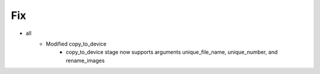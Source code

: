 --------------------------------------------------------------------------------
                                Fix
--------------------------------------------------------------------------------
* all
    * Modified copy_to_device
        * copy_to_device stage now supports arguments unique_file_name, unique_number, and rename_images